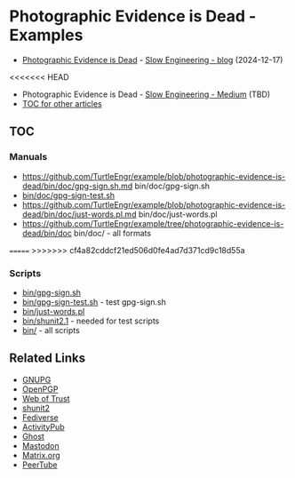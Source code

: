 * Photographic Evidence is Dead - Examples

+ [[https://slowengineering.wordpress.com/2024/12/17/photographic-evidence-is-dead/][Photographic Evidence is Dead]] - [[https://slowengineering.wordpress.com/][Slow Engineering - blog]] (2024-12-17)
<<<<<<< HEAD
+ Photographic Evidence is Dead - [[https://medium.com/slow-engineering][Slow Engineering - Medium]] (TBD)
+ [[https://github.com/TurtleEngr/example/blob/develop/README.org][TOC for other articles]]

** TOC
*** Manuals
+ https://github.com/TurtleEngr/example/blob/photographic-evidence-is-dead/bin/doc/gpg-sign.sh.md bin/doc/gpg-sign.sh
+ [[https://github.com/TurtleEngr/example/blob/photographic-evidence-is-dead/bin/gpg-sign-test.sh][bin/doc/gpg-sign-test.sh]]
+ https://github.com/TurtleEngr/example/blob/photographic-evidence-is-dead/bin/doc/just-words.pl.md bin/doc/just-words.pl
+ https://github.com/TurtleEngr/example/tree/photographic-evidence-is-dead/bin/doc bin/doc/ - all formats
=======
>>>>>>> cf4a82cddcf21ed506d0fe4ad7d371cd9c18d55a

*** Scripts
+ [[https://github.com/TurtleEngr/example/blob/photographic-evidence-is-dead/bin/gpg-sign.sh][bin/gpg-sign.sh]]
+ [[https://github.com/TurtleEngr/example/blob/photographic-evidence-is-dead/bin/gpg-sign-test.sh][bin/gpg-sign-test.sh]] - test gpg-sign.sh
+ [[https://github.com/TurtleEngr/example/blob/photographic-evidence-is-dead/bin/bin/just-words.pl][bin/just-words.pl]]
+ [[https://github.com/TurtleEngr/example/blob/photographic-evidence-is-dead/bin/bin/shunit2.1][bin/shunit2.1]] - needed for test scripts
+ [[https://github.com/TurtleEngr/example/tree/photographic-evidence-is-dead/bin][bin/]] - all scripts

** Related Links
+ [[http://www.gnupg.org/][GNUPG]]
+ [[http://www.openpgp.org/][OpenPGP]]
+ [[https://web.archive.org/web/20240904234347/https://en.wikipedia.org/wiki/Web_of_trust][Web of Trust]]
+ [[https://github.com/kward/shunit2][shunit2]]
+ [[https://en.wikipedia.org/wiki/Fediverse][Fediverse]]
+ [[https://en.wikipedia.org/wiki/ActivityPub][ActivityPub]]
+ [[https://en.wikipedia.org/wiki/Ghost_(blogging_platform)][Ghost]]
+ [[https://en.wikipedia.org/wiki/Mastodon_(social_network)][Mastodon]]
+ [[https://matrix.org/][Matrix.org]]
+ [[https://en.wikipedia.org/wiki/PeerTube][PeerTube]]
